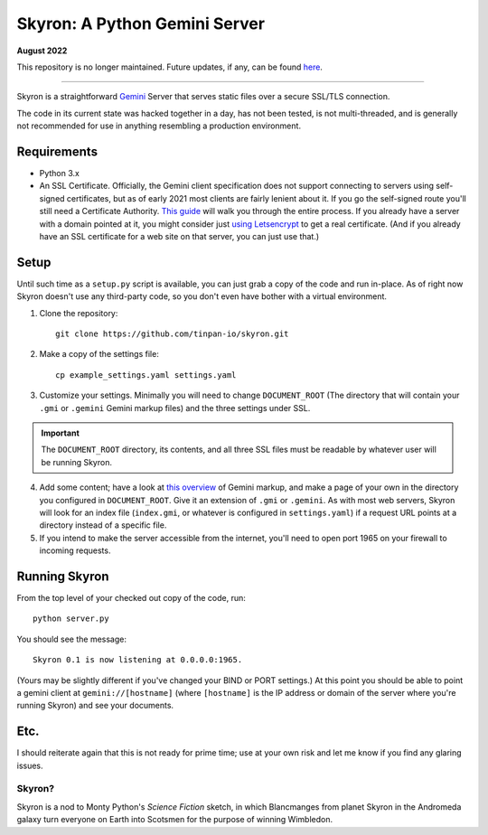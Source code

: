 ******************************
Skyron: A Python Gemini Server
******************************

**August 2022**

This repository is no longer maintained. Future updates, if any, can be found `here <https://code.mysteryhouse.studio/andy/skyron>`_.

....

Skyron is a straightforward `Gemini <https://gemini.circumlunar.space/>`_ 
Server that serves static files over a secure SSL/TLS connection.

The code in its current state was hacked together in a day, has not been 
tested, is not multi-threaded, and is generally not recommended for use in 
anything resembling a production environment.

Requirements
############

* Python 3.x
* An SSL Certificate. Officially, the Gemini client specification does not support connecting to servers using self-signed certificates, but as of early 2021 most clients are fairly lenient about it. If you go the self-signed route you'll still need a Certificate Authority. `This guide <https://deliciousbrains.com/ssl-certificate-authority-for-local-https-development/>`_ will walk you through the entire process. If you already have a server with a domain pointed at it, you might consider just `using Letsencrypt <https://www.digitalocean.com/community/tutorials/how-to-use-certbot-standalone-mode-to-retrieve-let-s-encrypt-ssl-certificates-on-ubuntu-16-04>`_ to get a real certificate. (And if you already have an SSL certificate for a web site on that server, you can just use that.)

Setup
#####
Until such time as a ``setup.py`` script is available, you can just grab a copy of the code and run in-place. As of right now Skyron doesn't use any third-party code, so you don't even have bother with a virtual environment.

1. Clone the repository::

    git clone https://github.com/tinpan-io/skyron.git

2. Make a copy of the settings file::

    cp example_settings.yaml settings.yaml

3. Customize your settings. Minimally you will need to change ``DOCUMENT_ROOT`` (The directory that will contain your ``.gmi`` or ``.gemini`` Gemini markup files) and the three settings under SSL. 

.. important::
   The ``DOCUMENT_ROOT`` directory, its contents, and all three SSL files must be readable by whatever user will be running Skyron.

4. Add some content; have a look at `this overview <https://www.susa.net/wordpress/2020/06/gemini-protocol-markup/>`_ of Gemini markup, and make a page of your own in the directory you configured in  ``DOCUMENT_ROOT``. Give it an extension of ``.gmi`` or ``.gemini``. As with most web servers, Skyron will look for an index file (``index.gmi``, or whatever is configured in ``settings.yaml``) if a request URL points at a directory instead of a specific file.

5. If you intend to make the server accessible from the internet, you'll need to open port 1965 on your firewall to incoming requests.

Running Skyron
##############

From the top level of your checked out copy of the code, run::

    python server.py

You should see the message::

    Skyron 0.1 is now listening at 0.0.0.0:1965.

(Yours may be slightly different if you've changed your BIND or PORT settings.) At this point you should be able to point a gemini client at ``gemini://[hostname]`` (where ``[hostname]`` is the IP address or domain of
the server where you're running Skyron) and see your documents.

Etc.
####

I should reiterate again that this is not ready for prime time; use at your own risk and let me know if you find any glaring issues.

Skyron?
-------

Skyron is a nod to Monty Python's *Science Fiction* sketch, in which Blancmanges from planet Skyron in the Andromeda galaxy turn everyone on Earth into Scotsmen for the purpose of winning Wimbledon.
